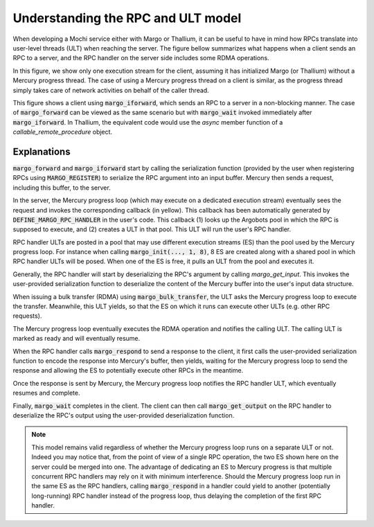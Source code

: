 Understanding the RPC and ULT model
===================================

When developing a Mochi service either with Margo or Thallium,
it can be useful to have in mind how RPCs translate into user-level threads (ULT)
when reaching the server. The figure bellow summarizes what happens when a client
sends an RPC to a server, and the RPC handler on the server side includes some
RDMA operations.

In this figure, we show only one execution stream for the client, assuming it
has initialized Margo (or Thallium) without a Mercury progress thread. The case
of using a Mercury progress thread on a client is similar, as the progress thread
simply takes care of network activities on behalf of the caller thread.

This figure shows a client using :code:`margo_iforward`, which sends an RPC
to a server in a non-blocking manner. The case of :code:`margo_forward` can
be viewed as the same scenario but with :code:`margo_wait` invoked immediately
after :code:`margo_iforward`. In Thallium, the equivalent code would use the
`async` member function of a `callable_remote_procedure` object.

.. raw:: html
   :file: mochi-rpc-model.html


Explanations
------------

:code:`margo_forward` and :code:`margo_iforward` start by calling the serialization
function (provided by the user when registering RPCs using :code:`MARGO_REGISTER`) to
serialize the RPC argument into an input buffer. Mercury then sends a request, 
including this buffer, to the server.

In the server, the Mercury progress loop (which may execute on a dedicated execution
stream) eventually sees the request and invokes the corresponding callback (in yellow).
This callback has been automatically generated by :code:`DEFINE_MARGO_RPC_HANDLER`
in the user's code. This callback (1) looks up the Argobots pool in which the RPC is
supposed to execute, and (2) creates a ULT in that pool. This ULT will run the user's
RPC handler.

RPC handler ULTs are posted in a pool that may use different execution streams (ES) than
the pool used by the Mercury progress loop. For instance when calling :code:`margo_init(..., 1, 8)`,
8 ES are created along with a shared pool in which RPC handler ULTs will be posed.
When one of the ES is free, it pulls an ULT from the pool and executes it.

Generally, the RPC handler will start by deserializing the RPC's argument by calling
`margo_get_input`. This invokes the user-provided serialization function to deserialize
the content of the Mercury buffer into the user's input data structure.

When issuing a bulk transfer (RDMA) using :code:`margo_bulk_transfer`, the ULT
asks the Mercury progress loop to execute the transfer. Meanwhile, this ULT yields,
so that the ES on which it runs can execute other ULTs (e.g. other RPC requests).

The Mercury progress loop eventually executes the RDMA operation and notifies
the calling ULT. The calling ULT is marked as ready and will eventually resume.

When the RPC handler calls :code:`margo_respond` to send a response to the client,
it first calls the user-provided serialization function to encode the response
into Mercury's buffer, then yields, waiting for the Mercury progress loop to send
the response and allowing the ES to potentially execute other RPCs in the meantime.

Once the response is sent by Mercury, the Mercury progress loop notifies the RPC
handler ULT, which eventually resumes and complete.

Finally, :code:`margo_wait` completes in the client. The client can then call
:code:`margo_get_output` on the RPC handler to deserialize the RPC's output
using the user-provided deserialization function.

.. note::
   This model remains valid regardless of whether the Mercury progress loop
   runs on a separate ULT or not. Indeed you may notice that, from the point of
   view of a single RPC operation, the two ES shown here on the server could be
   merged into one. The advantage of dedicating an ES to Mercury progress is
   that multiple concurrent RPC handlers may rely on it with minimum interference.
   Should the Mercury progress loop run in the same ES as the RPC handlers,
   calling :code:`margo_respond` in a handler could yield to another (potentially
   long-running) RPC handler instead of the progress loop, thus delaying
   the completion of the first RPC handler.
